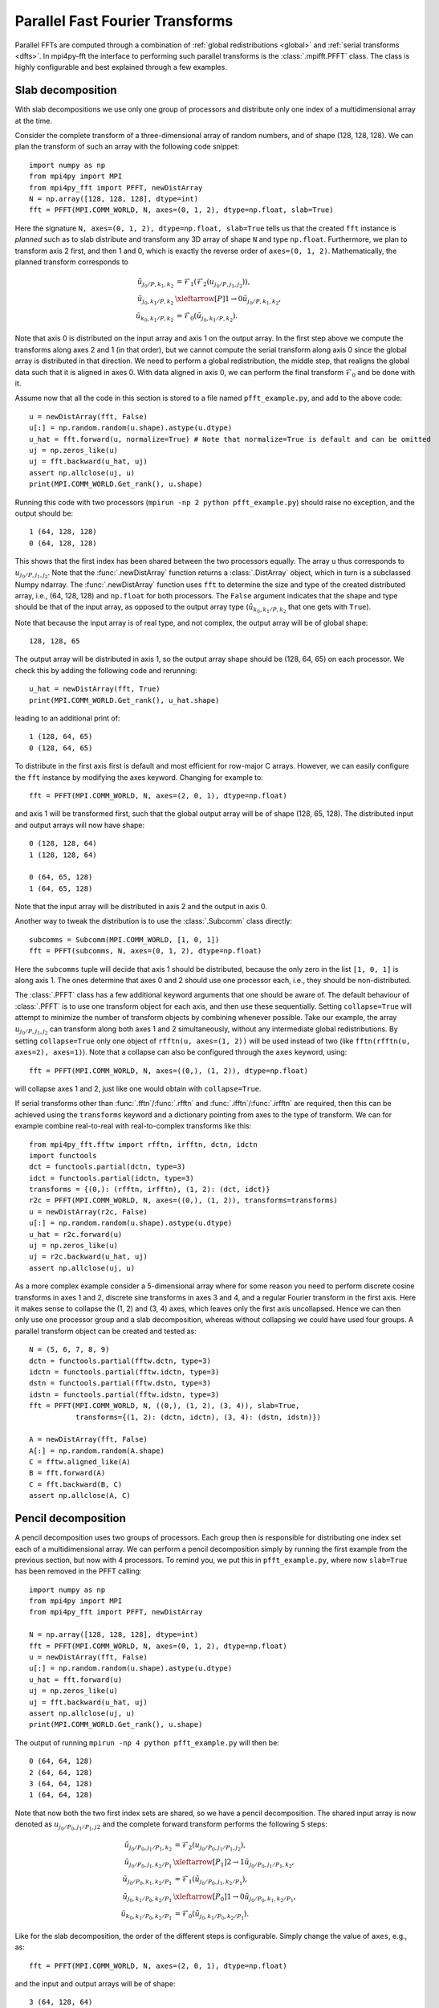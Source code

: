 Parallel Fast Fourier Transforms
================================

Parallel FFTs are computed through a combination of :ref:`global redistributions <global>`
and :ref:`serial transforms <dfts>`. In mpi4py-fft the interface to performing such
parallel transforms is the :class:`.mpifft.PFFT` class. The class is highly
configurable and best explained through a few examples.

Slab decomposition
..................

With slab decompositions we use only one group of processors and distribute
only one index of a multidimensional array at the time.

Consider the complete transform of a three-dimensional array of random numbers,
and of shape (128, 128, 128). We can plan the transform of such an array with
the following code snippet::

    import numpy as np
    from mpi4py import MPI
    from mpi4py_fft import PFFT, newDistArray
    N = np.array([128, 128, 128], dtype=int)
    fft = PFFT(MPI.COMM_WORLD, N, axes=(0, 1, 2), dtype=np.float, slab=True)

Here the signature ``N, axes=(0, 1, 2), dtype=np.float, slab=True`` tells us
that the created ``fft`` instance is *planned* such as to slab distribute and
transform any 3D array of shape ``N`` and type ``np.float``. Furthermore, we
plan to transform axis 2 first, and then 1 and 0, which is exactly the reverse
order of ``axes=(0, 1, 2)``. Mathematically, the planned transform corresponds
to

.. math::

    \tilde{u}_{j_0/P,k_1,k_2} &= \mathcal{F}_1( \mathcal{F}_{2}(u_{j_0/P, j_1, j_2})), \\
    \tilde{u}_{j_0, k_1/P, k_2} &\xleftarrow[P]{1\rightarrow 0} \tilde{u}_{j_0/P, k_1, k_2}, \\
    \hat{u}_{k_0,k_1/P,k_2} &= \mathcal{F}_0(\tilde{u}_{j_0, k_1/P, k_2}).

Note that axis 0 is distributed on the
input array and axis 1 on the output array. In the first step above we compute
the transforms along axes 2 and 1 (in that order), but we cannot compute the
serial transform along axis 0 since the global array is distributed in that
direction. We need to perform a global redistribution, the middle step,
that realigns the global data such that it is aligned in axes 0.
With data aligned in axis 0, we can perform the final transform
:math:`\mathcal{F}_{0}` and be done with it.

Assume now that all the code in this section is stored to a file named
``pfft_example.py``, and add to the above code::

    u = newDistArray(fft, False)
    u[:] = np.random.random(u.shape).astype(u.dtype)
    u_hat = fft.forward(u, normalize=True) # Note that normalize=True is default and can be omitted
    uj = np.zeros_like(u)
    uj = fft.backward(u_hat, uj)
    assert np.allclose(uj, u)
    print(MPI.COMM_WORLD.Get_rank(), u.shape)

Running this code with two processors (``mpirun -np 2 python pfft_example.py``)
should raise no exception, and the output should be::

    1 (64, 128, 128)
    0 (64, 128, 128)

This shows that the first index has been shared between the two processors
equally. The array ``u`` thus corresponds to :math:`u_{j_0/P,j_1,j_2}`. Note
that the :func:`.newDistArray` function returns a :class:`.DistArray`
object, which in turn is a subclassed Numpy ndarray. The :func:`.newDistArray`
function uses ``fft`` to determine the size and type of the created distributed
array, i.e., (64, 128, 128) and ``np.float`` for both processors.
The ``False`` argument indicates that the shape
and type should be that of the input array, as opposed to the output
array type (:math:`\hat{u}_{k_0,k_1/P,k_2}` that one gets with ``True``).

Note that because the input array is of real type, and not complex, the
output array will be of global shape::

    128, 128, 65

The output array will be distributed in axis 1, so the output array
shape should be (128, 64, 65) on each processor. We check this by adding
the following code and rerunning::

    u_hat = newDistArray(fft, True)
    print(MPI.COMM_WORLD.Get_rank(), u_hat.shape)

leading to an additional print of::

    1 (128, 64, 65)
    0 (128, 64, 65)

To distribute in the first axis first is default and most efficient for
row-major C arrays. However, we can easily configure the ``fft`` instance
by modifying the axes keyword. Changing for example to::

    fft = PFFT(MPI.COMM_WORLD, N, axes=(2, 0, 1), dtype=np.float)

and axis 1 will be transformed first, such that the global output array
will be of shape (128, 65, 128). The distributed input and output arrays
will now have shape::

    0 (128, 128, 64)
    1 (128, 128, 64)

    0 (64, 65, 128)
    1 (64, 65, 128)

Note that the input array will be distributed in axis 2 and the
output in axis 0.

Another way to tweak the distribution is to use the :class:`.Subcomm`
class directly::

    subcomms = Subcomm(MPI.COMM_WORLD, [1, 0, 1])
    fft = PFFT(subcomms, N, axes=(0, 1, 2), dtype=np.float)

Here the ``subcomms`` tuple will decide that axis 1 should be distributed,
because the only zero in the list ``[1, 0, 1]`` is along axis 1. The ones
determine that axes 0 and 2 should use one processor each, i.e., they should
be non-distributed.

The :class:`.PFFT` class has a few additional keyword arguments that one
should be aware of. The default behaviour of :class:`.PFFT` is to use
one transform object for each axis, and then use these sequentially.
Setting ``collapse=True`` will attempt to minimize the number of transform
objects by combining whenever possible. Take our example, the array
:math:`u_{j_0/P,j_1,j_2}` can transform along both axes 1 and 2 simultaneously,
without any intermediate global redistributions. By setting
``collapse=True`` only one object of ``rfftn(u, axes=(1, 2))`` will be
used instead of two (like ``fftn(rfftn(u, axes=2), axes=1)``).
Note that a collapse can also be configured through the ``axes`` keyword,
using::

    fft = PFFT(MPI.COMM_WORLD, N, axes=((0,), (1, 2)), dtype=np.float)

will collapse axes 1 and 2, just like one would obtain with ``collapse=True``.

If serial transforms other than :func:`.fftn`/:func:`.rfftn` and
:func:`.ifftn`/:func:`.irfftn` are required, then this can be achieved
using the ``transforms`` keyword and a dictionary pointing from axes to
the type of transform. We can for example combine real-to-real
with real-to-complex transforms like this::

    from mpi4py_fft.fftw import rfftn, irfftn, dctn, idctn
    import functools
    dct = functools.partial(dctn, type=3)
    idct = functools.partial(idctn, type=3)
    transforms = {(0,): (rfftn, irfftn), (1, 2): (dct, idct)}
    r2c = PFFT(MPI.COMM_WORLD, N, axes=((0,), (1, 2)), transforms=transforms)
    u = newDistArray(r2c, False)
    u[:] = np.random.random(u.shape).astype(u.dtype)
    u_hat = r2c.forward(u)
    uj = np.zeros_like(u)
    uj = r2c.backward(u_hat, uj)
    assert np.allclose(uj, u)

As a more complex example consider a 5-dimensional array where for some reason
you need to perform discrete cosine transforms in axes 1 and 2, discrete sine
transforms in axes 3 and 4, and a regular Fourier transform in the first axis.
Here it makes sense to collapse the (1, 2) and (3, 4) axes, which leaves only
the first axis uncollapsed. Hence we can then only use one processor group and
a slab decomposition, whereas without collapsing we could have used four groups.
A parallel transform object can be created and tested as::

    N = (5, 6, 7, 8, 9)
    dctn = functools.partial(fftw.dctn, type=3)
    idctn = functools.partial(fftw.idctn, type=3)
    dstn = functools.partial(fftw.dstn, type=3)
    idstn = functools.partial(fftw.idstn, type=3)
    fft = PFFT(MPI.COMM_WORLD, N, ((0,), (1, 2), (3, 4)), slab=True,
               transforms={(1, 2): (dctn, idctn), (3, 4): (dstn, idstn)})

    A = newDistArray(fft, False)
    A[:] = np.random.random(A.shape)
    C = fftw.aligned_like(A)
    B = fft.forward(A)
    C = fft.backward(B, C)
    assert np.allclose(A, C)


Pencil decomposition
....................

A pencil decomposition uses two groups of processors. Each group then is
responsible for distributing one index set each of a multidimensional array.
We can perform a pencil decomposition simply by running the first example
from the previous section, but now with 4 processors. To remind you, we
put this in ``pfft_example.py``, where now ``slab=True`` has been removed
in the PFFT calling::

    import numpy as np
    from mpi4py import MPI
    from mpi4py_fft import PFFT, newDistArray

    N = np.array([128, 128, 128], dtype=int)
    fft = PFFT(MPI.COMM_WORLD, N, axes=(0, 1, 2), dtype=np.float)
    u = newDistArray(fft, False)
    u[:] = np.random.random(u.shape).astype(u.dtype)
    u_hat = fft.forward(u)
    uj = np.zeros_like(u)
    uj = fft.backward(u_hat, uj)
    assert np.allclose(uj, u)
    print(MPI.COMM_WORLD.Get_rank(), u.shape)

The output of running ``mpirun -np 4 python pfft_example.py`` will then be::

    0 (64, 64, 128)
    2 (64, 64, 128)
    3 (64, 64, 128)
    1 (64, 64, 128)

Note that now both the two first index sets are shared, so we have a pencil
decomposition. The shared input array is now denoted as
:math:`u_{j_0/P_0,j_1/P_1,j2}` and the complete forward transform performs
the following 5 steps:

.. math::

    \tilde{u}_{j_0/P_0,j_1/P_1,k_2} &= \mathcal{F}_{2}(u_{j_0/P_0, j_1/P_1, j_2}), \\
    \tilde{u}_{j_0/P_0, j_1, k_2/P_1} &\xleftarrow[P_1]{2\rightarrow 1} \tilde{u}_{j_0/P_0, j_1/P_1, k_2}, \\
    \tilde{u}_{j_0/P_0,k_1,k_2/P_1} &= \mathcal{F}_1(\tilde{u}_{j_0/P_0, j_1, k_2/P_1}), \\
    \tilde{u}_{j_0, k_1/P_0, k_2/P_1} &\xleftarrow[P_0]{1\rightarrow 0} \tilde{u}_{j_0/P_0, k_1, k_2/P_1}, \\
    \hat{u}_{k_0,k_1/P_0,k_2/P_1} &= \mathcal{F}_0(\tilde{u}_{j_0, k_1/P_0, k_2/P_1}).


Like for the slab decomposition, the order of the different steps is
configurable. Simply change the value of ``axes``, e.g., as::

    fft = PFFT(MPI.COMM_WORLD, N, axes=(2, 0, 1), dtype=np.float)

and the input and output arrays will be of shape::

    3 (64, 128, 64)
    2 (64, 128, 64)
    1 (64, 128, 64)
    0 (64, 128, 64)

    3 (64, 32, 128)
    2 (64, 32, 128)
    1 (64, 33, 128)
    0 (64, 33, 128)

We see that the input array is aligned in axis 1, because this is the direction
transformed first.

Convolution
...........

Working with Fourier one sometimes need to transform the product of two or
more functions, like

.. math::
    :label: ft_convolve

    \widehat{ab}_k = \int_{0}^{2\pi} a b e^{-i k x} dx, \quad \forall k \in [-N/2, \ldots, N/2-1]

computed with DFT as

.. math::
    :label: dft_convolve

    \widehat{ab}_k = \frac{1}{N}\sum_{j=0}^{N-1}a_j b_j e^{-2\pi i j k / N}, \quad \forall \, k\in [-N/2, \ldots, N/2-1].

.. note::
    We are here assuming an even number :math:`N` and use wavenumbers centered
    around zero.

If :math:`a` and :math:`b` are two Fourier series with their own
coefficients:

.. math::
    :label: ab_sums

    a &= \sum_{p=-N/2}^{N/2-1} \hat{a}_p e^{i p x}, \\
    b &= \sum_{q=-N/2}^{N/2-1} \hat{b}_q e^{i q x},

then we can insert for the two sums from :eq:`ab_sums` in :eq:`ft_convolve` and
get

.. math::
    :label: ab_convolve

    \widehat{ab}_k &= \int_{0}^{2\pi} \left( \sum_{p=-N/2}^{N/2-1} \hat{a}_p e^{i p x} \sum_{q=-N/2}^{N/2-1} \hat{b}_q e^{i q x} \right)  e^{-i k x} dx, \quad \forall \, k \in [-N/2, \ldots, N/2-1] \\
    \widehat{ab}_k &= \sum_{p=-N/2}^{N/2-1} \sum_{q=-N/2}^{N/2-1} \hat{a}_p  \hat{b}_q \int_{0}^{2\pi} e^{-i (p+q-k) x} dx, \quad \forall \, k \in [-N/2, \ldots, N/2-1]

The final integral is :math:`2\pi` for :math:`p+q=k` and zero otherwise. Consequently, we get

.. math::
    :label: ab_convolve2

    \widehat{ab}_k = 2\pi \sum_{p=-N/2}^{N/2-1}\sum_{q=-N/2}^{N/2-1} \hat{a}_p  \hat{b}_{q} \delta_{p+q, k} , \quad \forall \, k \in [-N/2, \ldots, N/2-1]

Unfortunately, the convolution sum :eq:`ab_convolve2` is very expensive to
compute, and the direct application of :eq:`dft_convolve` leads to
aliasing errors. Luckily there is a fast approach that eliminates aliasing as
well.

The fast, alias-free, approach makes use of the FFT and zero-padded coefficient
vectors. The idea is to zero-pad :math:`\hat{a}` and :math:`\hat{b}` in spectral
space such that we get the extended sums

.. math::

    A_j &= \sum_{p=-M/2}^{M/2-1} \hat{\hat{a}}_p e^{2 \pi i p j/M}, \\
    B_j &= \sum_{q=-M/2}^{M/2-1} \hat{\hat{b}}_q e^{2 \pi i q j/M},

where :math:`M>N` and where the coefficients have been zero-padded such that

.. math::

    \hat{\hat{a}}_p = \begin{cases} \hat{a}_p, &\forall |p| \le N/2 \\
                                    0, &\forall |p| \gt N/2 \end{cases}

Now compute the nonlinear term in the larger physical space and compute the
convolution as

.. math::
    :label: ab_convolve3

    \widehat{ab}_k = \frac{1}{M} \sum_{j=0}^{M-1} A_j B_j e^{- 2 \pi i k j/M}, \quad \forall \, k \in [-M/2, \ldots, M/2-1]

Finally, truncate the vector :math:`\widehat{ab}_k` to the original range
:math:`k\in[-N/2, \ldots, N/2-1]`, simply by eliminating all the wavenumbers
higher than :math:`|N/2|`.

With mpi4py-fft we can compute this convolution using the ``padding`` keyword
of the :class:`.PFFT` class::

    import numpy as np
    from mpi4py_fft import PFFT, newDistArray
    from mpi4py import MPI

    comm = MPI.COMM_WORLD
    N = (128, 128)   # Global shape in physical space
    fft = PFFT(comm, N, padding=[1.5, 1.5], dtype=np.complex)

    # Create arrays in normal spectral space
    a_hat = newDistArray(fft, True)
    b_hat = newDistArray(fft, True)
    a_hat[:] = np.random.random(a_hat.shape) + np.random.random(a_hat.shape)*1j
    b_hat[:] = np.random.random(a_hat.shape) + np.random.random(a_hat.shape)*1j

    # Transform to real space with padding
    a = newDistArray(fft, False)
    b = newDistArray(fft, False)
    assert a.shape == (192//comm.Get_size(), 192)
    a = fft.backward(a_hat, a)
    b = fft.backward(b_hat, b)

    # Do forward transform with truncation
    ab_hat = fft.forward(a*b)

.. note::

    The padded instance of the :class:`.PFFT` class is often used in addition
    to a regular non-padded class. The padded version is then used to handle
    non-linearities, whereas the non-padded takes care of the rest, see `demo
    <https://bitbucket.org/mpi4py/mpi4py-fft/src/master/examples/spectral_dns_solver.py>`_.
